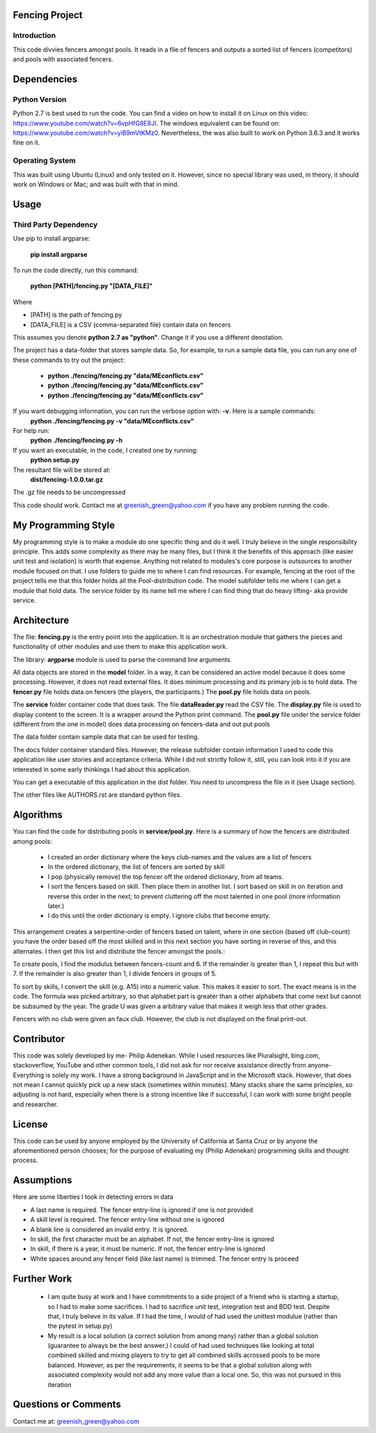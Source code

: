 ================
Fencing Project
================

************
Introduction
************
This code divvies fencers amongst pools. It reads in a file of fencers and outputs a sorted list of fencers (competitors) and pools with associated fencers.

============
Dependencies
============


***************
Python Version
***************

Python 2.7 is best used to run the code. You can find a video on how to install it on Linux on this video: `https://www.youtube.com/watch?v=6vpHfG8E8JI <https://www.youtube.com/watch?v=6vpHfG8E8JI>`_. The windows equivalent can be found on: `https://www.youtube.com/watch?v=yiB9mVtKMz0 <https://www.youtube.com/watch?v=yiB9mVtKMz0>`_. Nevertheless, the was also built to work on Python 3.6.3 and it works fine on it.

***********************
Operating System
***********************

This was built using Ubuntu (Linux) and only tested on it. However, since no special library was used, in theory, it should work on Windows or Mac; and was built with that in mind.

============
Usage
============


****************************
Third Party Dependency
****************************
Use pip to install argparse:

    **pip install argparse**


To run the code directly, run this command:

    **python [PATH]/fencing.py  "[DATA_FILE]"**

Where

- [PATH] is the path of fencing.py
- [DATA_FILE] is a CSV (comma-separated file) contain data on fencers

This assumes you denote **python 2.7 as "python"**. Change it if you use a different denotation.

The project has a data-folder that stores sample data. So, for example, to run a sample data file, you can run any one of these commands to try out the project:

    - **python ./fencing/fencing.py "data/MEconflicts.csv"**
    - **python ./fencing/fencing.py "data/MEconflicts.csv"**
    - **python ./fencing/fencing.py "data/MEconflicts.csv"**




If you want debugging information, you can run the verbose option with: **-v**. Here is a sample commands:
    **python ./fencing/fencing.py -v "data/MEconflicts.csv"**

For help run:
    **python ./fencing/fencing.py -h**


If you want an executable, in the code, I created one by running:
    **python setup.py**

The resultant file will be stored at:
    **dist/fencing-1.0.0.tar.gz**

The .gz file needs to be uncompressed


This code should work. Contact me at greenish_green@yahoo.com if you have any problem running the code.

====================
My Programming Style
====================
My programming style is to make a module do one specific thing and do it well. I truly believe in the single responsibility principle. This adds some complexity as there may be many files, but I think it the benefits of this approach (like easier unit test and isolation) is worth that expense.  Anything not related to modules's core purpose is outsources to another module focused on that. I use folders to guide me to where I can find resources. For example, fencing at the root of the project tells me that this folder holds all the Pool-distribution code. The model subfolder tells me where I can get a module that hold data. The service folder by its name tell me where I can find thing that do heavy lifting- aka provide service.

============
Architecture
============
The file: **fencing.py** is the entry point into the application. It is an orchestration module that gathers the pieces and functionality of other modules and use them to make this application work.

The library: **argparse** module is used to parse the command line arguments.

All data objects are stored in the **model** folder. In a way, it can be considered an active model because it does some processing. However, it does not read external files. It does minimum processing and its primary job is to hold data. The **fencer.py** file holds data on fencers (the players, the participants.) The **pool.py** file holds data on pools.

The **service** folder container code that does task. The file **dataReader.py** read the CSV file. The **display.py** file is used to display content to the screen. It is a wrapper around the Python print command. The **pool.py** file under the service folder (different from the one in model) does data processing on fencers-data and out put pools

The data folder contain sample data that can be used for testing.

The docs folder container standard files. However, the release subfolder contain information I used to code this application like user stories and acceptance criteria. While I did not strictly follow it, still, you can look into it if you are interested in some early thinkings I had about this application.

You can get a executable of this application in the dist folder. You need to uncompress the file in it (see Usage section).

The other files like AUTHORS.rst are standard python files.

============
Algorithms
============
You can find the code for distributing pools in **service/pool.py**. Here is a summary of how the fencers are distributed among pools:

 - I created an order dictionary where the keys club-names and the values are a list of fencers
 - In the ordered dictionary, the list of fencers are sorted by skill
 - I pop (physically remove) the top fencer off the ordered dictionary, from all teams.
 - I sort the fencers based on skill. Then place them in another list. I sort based on skill in on iteration and reverse this order in the next; to prevent cluttering off the most talented in one pool (more information later.)
 - I do this until the order dictionary is empty. I ignore clubs that become empty.

This arrangement creates a serpentine-order of fencers based on talent, where in one section (based off club-count) you have the order based off the most skilled and in this next section you have sorting in reverse of this, and this alternates. I then get this list and distribute the fencer amongst the pools.:

To create pools, I find the modulus between fencers-count and 6. If the remainder is greater than 1, I repeat this but with 7. If the remainder is also greater than 1, I divide fencers in groups of 5.

To sort by skills, I convert the skill (e.g. A15) into a numeric value. This makes it easier to sort. The exact means is in the code. The formula was picked arbitrary, so that alphabet part is greater than a other alphabets that come next but cannot be subsumed by the year. The grade U was given a arbitrary value that makes it weigh less that other grades.

Fencers with no club were given an faux club. However, the club is not displayed on the final print-out.

============
Contributor
============
This code was solely developed by me- Philip Adenekan. While I used resources like Pluralsight, bing.com, stackoverflow, YouTube and other common tools, I did not ask for nor receive assistance directly from anyone- Everything is solely my work.
I have a strong background in JavaScript and in the Microsoft stack. However, that does not mean I cannot quickly pick up a new stack (sometimes within minutes). Many stacks share the same principles, so adjusting is not hard, especially when there is a strong incentive like if successful, I can work with some bright people and researcher. 

============
License
============
This code can be used by anyone employed by the University of California at Santa Cruz or by anyone the aforementioned person chooses; for the purpose of evaluating my (Philip Adenekan) programming skills and thought process.


============
Assumptions
============

Here are some liberties I took in detecting errors in data

- A last name is required. The fencer entry-line is ignored if one is not provided
- A skill level is required. The fencer entry-line without one is ignored
- A blank line is considered an invalid entry. It is ignored.
- In skill, the first character must be an alphabet. If not, the fencer entry-line is ignored
- In skill, if there is a year, it must be numeric. If not, the fencer entry-line is ignored
- White spaces around any fencer field (like last name) is trimmed. The fencer entry is proceed

============
Further Work
============
 - I am quite busy at work and I have commitments to a side project of a friend who is starting a startup, so I had to make some sacrifices. I had to sacrifice unit test, integration test and BDD test. Despite that, I truly believe in its value. If I had the time, I would of  had used the unittest modulue (rather than the pytest in setup.py)

 - My result is a local solution (a correct solution from among many) rather than a global solution (guarantee to always be the best answer.) I could of had used techniques like looking at total combined skilled and mixing players to try to get all combined skills acrossed pools to be more balanced. However, as per the requirements, it seems to be that a global solution along with associated complexity would not add any more value than a local one. So, this was not pursued in this iteration

=======================
Questions or Comments
=======================
Contact me at: greenish_green@yahoo.com
